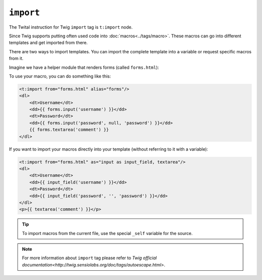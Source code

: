 ``import``
==========

The Twital instruction for Twig ``import`` tag is ``t:import`` node.


Since Twig supports putting often used code into :doc:`macros<../tags/macro>`. These
macros can go into different templates and get imported from there.

There are two ways to import templates. You can import the complete template
into a variable or request specific macros from it.

Imagine we have a helper module that renders forms (called ``forms.html``):

.. code-block:: xml+jinja
    <t:macro name="input" args="name, value, type">
        <input type="{{ type|default('text') }}" name="{{ name }}" value="{{ value|e }}" />
    </t:macro>
    <t:macro name="textarea" args="name, value">
        <textarea name="{{ name }}">{{ value|e }}</textarea>
    </t:macro>

To use your macro, you can do something like this:

.. code-block:: xml+jinja

    <t:import from="forms.html" alias="forms"/>
    <dl>
        <dt>Username</dt>
        <dd>{{ forms.input('username') }}</dd>
        <dt>Password</dt>
        <dd>{{ forms.input('password', null, 'password') }}</dd>
        {{ forms.textarea('comment') }}
    </dl>

If you want to import your macros directly into your template (without referring to it with a variable):

.. code-block:: xml+jinja

    <t:import from="forms.html" as="input as input_field, textarea"/>
    <dl>
        <dt>Username</dt>
        <dd>{{ input_field('username') }}</dd>
        <dt>Password</dt>
        <dd>{{ input_field('password', '', 'password') }}</dd>
    </dl>
    <p>{{ textarea('comment') }}</p>

.. tip::

    To import macros from the current file, use the special ``_self`` variable
    for the source.

.. note::

    For more information about ``import`` tag please refer to `Twig official documentation<http://twig.sensiolabs.org/doc/tags/autoescape.html>`.

.. seealso:: :doc:`macro<../tags/macro>`
